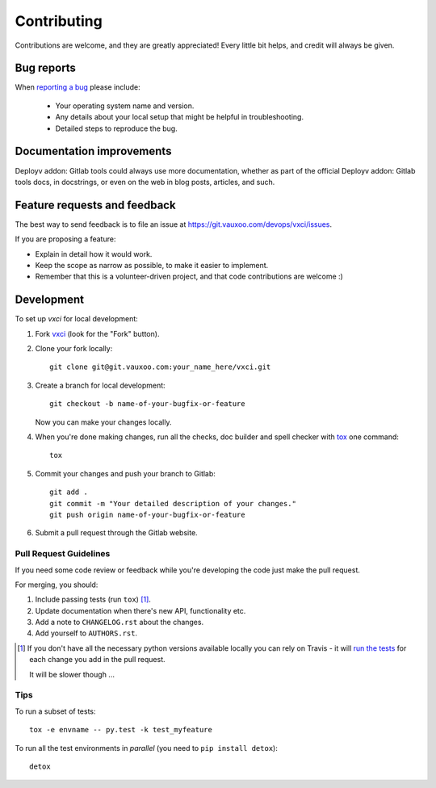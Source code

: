 ============
Contributing
============

Contributions are welcome, and they are greatly appreciated! Every
little bit helps, and credit will always be given.

Bug reports
===========

When `reporting a bug <https://git.vauxoo.com/devops/vxci/issues>`_ please include:

    * Your operating system name and version.
    * Any details about your local setup that might be helpful in troubleshooting.
    * Detailed steps to reproduce the bug.

Documentation improvements
==========================

Deployv addon: Gitlab tools could always use more documentation, whether as part of the
official Deployv addon: Gitlab tools docs, in docstrings, or even on the web in blog posts,
articles, and such.

Feature requests and feedback
=============================

The best way to send feedback is to file an issue at https://git.vauxoo.com/devops/vxci/issues.

If you are proposing a feature:

* Explain in detail how it would work.
* Keep the scope as narrow as possible, to make it easier to implement.
* Remember that this is a volunteer-driven project, and that code contributions are welcome :)

Development
===========

To set up `vxci` for local development:

1. Fork `vxci <https://git.vauxoo.com/devops/vxci>`_
   (look for the "Fork" button).
2. Clone your fork locally::

    git clone git@git.vauxoo.com:your_name_here/vxci.git

3. Create a branch for local development::

    git checkout -b name-of-your-bugfix-or-feature

   Now you can make your changes locally.

4. When you're done making changes, run all the checks, doc builder and spell checker with `tox <http://tox.readthedocs.io/en/latest/install.html>`_ one command::

    tox

5. Commit your changes and push your branch to Gitlab::

    git add .
    git commit -m "Your detailed description of your changes."
    git push origin name-of-your-bugfix-or-feature

6. Submit a pull request through the Gitlab website.

Pull Request Guidelines
-----------------------

If you need some code review or feedback while you're developing the code just make the pull request.

For merging, you should:

1. Include passing tests (run ``tox``) [1]_.
2. Update documentation when there's new API, functionality etc.
3. Add a note to ``CHANGELOG.rst`` about the changes.
4. Add yourself to ``AUTHORS.rst``.

.. [1] If you don't have all the necessary python versions available locally you can rely on Travis - it will
       `run the tests <https://travis-ci.org/Vauxoo/vxci/pull_requests>`_ for each change you add in the pull request.

       It will be slower though ...

Tips
----

To run a subset of tests::

    tox -e envname -- py.test -k test_myfeature

To run all the test environments in *parallel* (you need to ``pip install detox``)::

    detox
